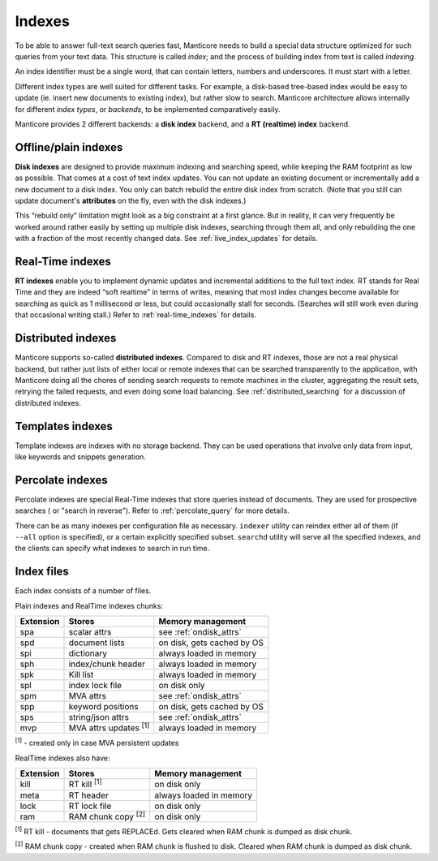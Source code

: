 .. _indexes:

Indexes
=======

To be able to answer full-text search queries fast, Manticore needs to
build a special data structure optimized for such queries from your text
data. This structure is called *index*; and the process of building
index from text is called *indexing*.

An index identifier must be a single word, that can contain letters, numbers and underscores. It must start with a letter.

Different index types are well suited for different tasks. For example,
a disk-based tree-based index would be easy to update (ie. insert new
documents to existing index), but rather slow to search. Manticore
architecture allows internally for different *index types*, or
*backends*, to be implemented comparatively easily.

Manticore provides 2 different backends: a **disk index** backend, and a
**RT (realtime) index** backend.

Offline/plain indexes
~~~~~~~~~~~~~~~~~~~~~

**Disk indexes** are designed to provide maximum indexing and
searching speed, while keeping the RAM footprint as low as possible.
That comes at a cost of text index updates. You can not update an
existing document or incrementally add a new document to a disk index.
You only can batch rebuild the entire disk index from scratch. (Note
that you still can update document's **attributes** on the fly, even
with the disk indexes.)

This “rebuild only” limitation might look as a big constraint at a first
glance. But in reality, it can very frequently be worked around rather
easily by setting up multiple disk indexes, searching through them all,
and only rebuilding the one with a fraction of the most recently changed
data. See :ref:`live_index_updates` for details.

Real-Time indexes
~~~~~~~~~~~~~~~~~

**RT indexes** enable you to implement dynamic updates and
incremental additions to the full text index. RT stands for Real Time
and they are indeed “soft realtime” in terms of writes, meaning that
most index changes become available for searching as quick as 1
millisecond or less, but could occasionally stall for seconds. (Searches
will still work even during that occasional writing stall.) Refer to
:ref:`real-time_indexes`
for details.

Distributed indexes
~~~~~~~~~~~~~~~~~~~

Manticore supports so-called **distributed
indexes**. Compared to disk and RT indexes, those are not a real
physical backend, but rather just lists of either local or remote
indexes that can be searched transparently to the application, with
Manticore doing all the chores of sending search requests to remote
machines in the cluster, aggregating the result sets, retrying the
failed requests, and even doing some load balancing. See :ref:`distributed_searching` for a
discussion of distributed indexes.

Templates indexes
~~~~~~~~~~~~~~~~~

Template indexes are indexes with no storage backend. They can be used operations that involve only data from input, like keywords and snippets generation.

Percolate indexes
~~~~~~~~~~~~~~~~~

Percolate indexes are special Real-Time indexes that store queries instead of documents. They are used for prospective searches ( or "search in reverse"). 
Refer to :ref:`percolate_query` for more details.


There can be as many indexes per configuration file as necessary.
``indexer`` utility can reindex either all of them (if ``--all`` option
is specified), or a certain explicitly specified subset. ``searchd``
utility will serve all the specified indexes, and the clients can
specify what indexes to search in run time.


Index files
~~~~~~~~~~~

Each index consists of a number of files. 

Plain indexes and RealTime indexes chunks:

+-----------+------------------------------+-----------------------------------------+
| Extension |  Stores                      | Memory management                       |
+===========+==============================+=========================================+
| spa       | scalar attrs                 | see :ref:`ondisk_attrs`                 |
+-----------+------------------------------+-----------------------------------------+
| spd       | document lists               | on disk, gets cached by OS              |
+-----------+------------------------------+-----------------------------------------+
| spi       | dictionary                   | always loaded in memory                 |
+-----------+------------------------------+-----------------------------------------+
| sph       | index/chunk header           | always loaded in memory                 |
+-----------+------------------------------+-----------------------------------------+
| spk       | Kill list                    | always loaded in memory                 |
+-----------+------------------------------+-----------------------------------------+
| spl       | index lock file              | on disk only                            |
+-----------+------------------------------+-----------------------------------------+
| spm       | MVA attrs                    | see :ref:`ondisk_attrs`                 |
+-----------+------------------------------+-----------------------------------------+
| spp       | keyword positions            | on disk, gets cached by OS              |
+-----------+------------------------------+-----------------------------------------+
| sps       | string/json attrs            | see :ref:`ondisk_attrs`                 |
+-----------+------------------------------+-----------------------------------------+
| mvp       | MVA attrs updates :sup:`[1]` | always loaded in memory                 |
+-----------+------------------------------+-----------------------------------------+

:sup:`[1]` - created only in case MVA persistent updates

RealTime indexes also have:

+-----------+---------------------------+-----------------------------------------+
| Extension |  Stores                   | Memory management                       |
+===========+===========================+=========================================+
+ kill      | RT kill :sup:`[1]`        |  on disk only                           |
+-----------+---------------------------+-----------------------------------------+
| meta      | RT header                 | always loaded in memory                 |
+-----------+---------------------------+-----------------------------------------+
| lock      | RT lock file              | on disk only                            |
+-----------+---------------------------+-----------------------------------------+
| ram       | RAM chunk copy :sup:`[2]` | on disk only                            |
+-----------+---------------------------+-----------------------------------------+


:sup:`[1]` RT kill -  documents that gets REPLACEd. Gets cleared when RAM chunk is dumped as disk chunk.

:sup:`[2]` RAM chunk copy - created when RAM chunk is flushed to disk. Cleared when RAM chunk is dumped as disk chunk.